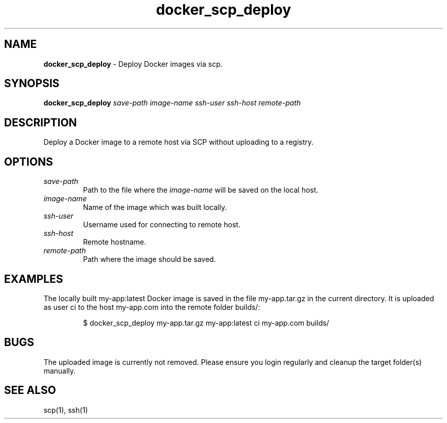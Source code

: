 .\" Automatically generated by Pandoc 3.7.0.2
.\"
.TH "docker_scp_deploy" "1" "November 2021" "dreadwarrior" "dotfiles"
.SH NAME
\f[B]docker_scp_deploy\f[R] \- Deploy Docker images via scp.
.SH SYNOPSIS
\f[B]\f[CB]docker_scp_deploy\f[B]\f[R] \f[I]save\-path\f[R]
\f[I]image\-name\f[R] \f[I]ssh\-user\f[R] \f[I]ssh\-host\f[R]
\f[I]remote\-path\f[R]
.SH DESCRIPTION
Deploy a Docker image to a remote host via SCP without uploading to a
registry.
.SH OPTIONS
.TP
\f[I]save\-path\f[R]
Path to the file where the \f[I]image\-name\f[R] will be saved on the
local host.
.TP
\f[I]image\-name\f[R]
Name of the image which was built locally.
.TP
\f[I]ssh\-user\f[R]
Username used for connecting to remote host.
.TP
\f[I]ssh\-host\f[R]
Remote hostname.
.TP
\f[I]remote\-path\f[R]
Path where the image should be saved.
.SH EXAMPLES
The locally built \f[CR]my\-app:latest\f[R] Docker image is saved in the
file \f[CR]my\-app.tar.gz\f[R] in the current directory.
It is uploaded as user \f[CR]ci\f[R] to the host \f[CR]my\-app.com\f[R]
into the remote folder \f[CR]builds/\f[R]:
.IP
.EX
$ docker_scp_deploy my\-app.tar.gz my\-app:latest ci my\-app.com builds/
.EE
.SH BUGS
The uploaded image is currently not removed.
Please ensure you login regularly and cleanup the target folder(s)
manually.
.SH SEE ALSO
scp(1), ssh(1)
